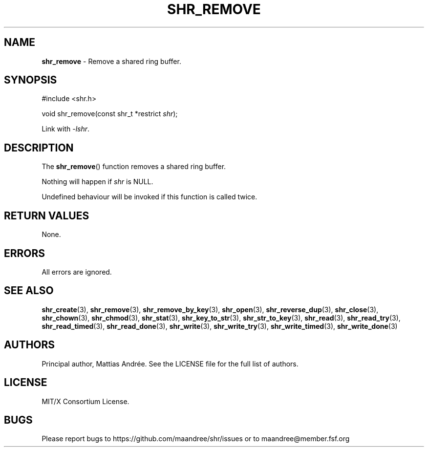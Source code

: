.TH SHR_REMOVE 3 SHR-%VERSION%
.SH NAME
.B shr_remove
\- Remove a shared ring buffer.
.SH SYNOPSIS
.LP
.nf
#include <shr.h>
.P
void shr_remove(const shr_t *restrict \fIshr\fP);
.fi
.P
Link with \fI\-lshr\fP.
.SH DESCRIPTION
The
.BR shr_remove ()
function removes a shared ring buffer.
.P
Nothing will happen if \fIshr\fP is NULL.
.P
Undefined behaviour will be invoked if this
function is called twice.
.SH RETURN VALUES
None.
.SH ERRORS
All errors are ignored.
.SH SEE ALSO
.BR shr_create (3),
.BR shr_remove (3),
.BR shr_remove_by_key (3),
.BR shr_open (3),
.BR shr_reverse_dup (3),
.BR shr_close (3),
.BR shr_chown (3),
.BR shr_chmod (3),
.BR shr_stat (3),
.BR shr_key_to_str (3),
.BR shr_str_to_key (3),
.BR shr_read (3),
.BR shr_read_try (3),
.BR shr_read_timed (3),
.BR shr_read_done (3),
.BR shr_write (3),
.BR shr_write_try (3),
.BR shr_write_timed (3),
.BR shr_write_done (3)
.SH AUTHORS
Principal author, Mattias Andrée.  See the LICENSE file for the full
list of authors.
.SH LICENSE
MIT/X Consortium License.
.SH BUGS
Please report bugs to https://github.com/maandree/shr/issues or to
maandree@member.fsf.org
